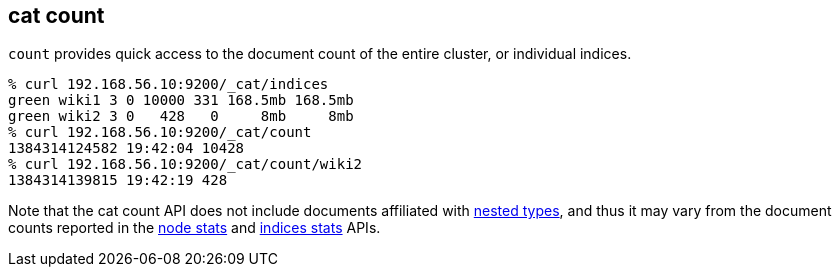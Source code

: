 [[cat-count]]
== cat count

`count` provides quick access to the document count of the entire
cluster, or individual indices.

[source,shell]
--------------------------------------------------
% curl 192.168.56.10:9200/_cat/indices
green wiki1 3 0 10000 331 168.5mb 168.5mb
green wiki2 3 0   428   0     8mb     8mb
% curl 192.168.56.10:9200/_cat/count
1384314124582 19:42:04 10428
% curl 192.168.56.10:9200/_cat/count/wiki2
1384314139815 19:42:19 428
--------------------------------------------------

Note that the cat count API does not include documents affiliated with <<mapping-nested-type, nested types>>, and thus it may vary from the document counts reported in the <<cluster-nodes-stats,node stats>> and <<indices-stats,indices stats>> APIs.
